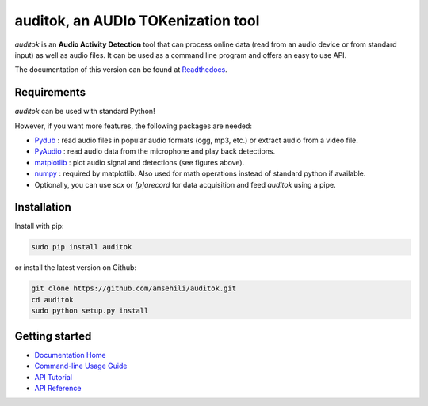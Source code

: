 auditok, an AUDIo TOKenization tool
===================================

.. image:: https://travis-ci.org/amsehili/auditok.svg?branch=master
    :target: https://travis-ci.org/amsehili/auditok
    
.. image:: https://readthedocs.org/projects/auditok/badge/?version=v0.1.6
    :target: http://auditok.readthedocs.org/en/v0.1.6/?badge=v0.1.6
    :alt: Documentation Status

`auditok` is an **Audio Activity Detection** tool that can process online data (read from an audio device or from standard input) as well as audio files. It can be used as a command line program and offers an easy to use API.

The documentation of this version can be found at `Readthedocs <http://auditok.readthedocs.org/en/v0.1.6/>`_.

Requirements
------------

`auditok` can be used with standard Python!

However, if you want more features, the following packages are needed:

- `Pydub <https://github.com/jiaaro/pydub>`_ : read audio files in popular audio formats (ogg, mp3, etc.) or extract audio from a video file.

- `PyAudio <http://people.csail.mit.edu/hubert/pyaudio/>`_ : read audio data from the microphone and play back detections.

- `matplotlib <http://matplotlib.org/>`_ : plot audio signal and detections (see figures above).

- `numpy <http://www.numpy.org>`_ : required by matplotlib. Also used for math operations instead of standard python if available.

- Optionally, you can use `sox` or `[p]arecord` for data acquisition and feed `auditok` using a pipe.

Installation
------------

Install with pip:

.. code:: bash

    sudo pip install auditok

or install the latest version on Github:

.. code:: bash

    git clone https://github.com/amsehili/auditok.git
    cd auditok
    sudo python setup.py install

Getting started
---------------

- `Documentation Home <http://auditok.readthedocs.org/en/v0.1.6/>`_
- `Command-line Usage Guide <http://auditok.readthedocs.org/en/v0.1.6/cmdline.html>`_
- `API Tutorial <http://auditok.readthedocs.org/en/v0.1.6/apitutorial.html>`_
- `API Reference <http://auditok.readthedocs.org/en/v0.1.6/index.html>`_

